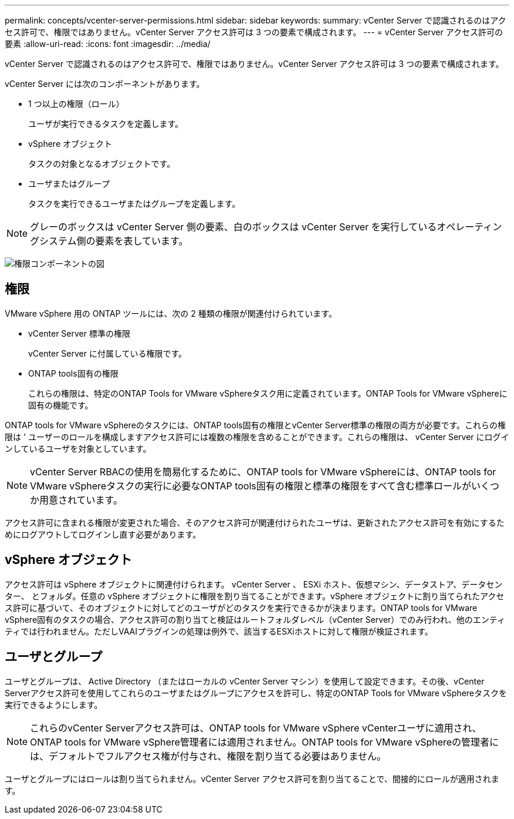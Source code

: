 ---
permalink: concepts/vcenter-server-permissions.html 
sidebar: sidebar 
keywords:  
summary: vCenter Server で認識されるのはアクセス許可で、権限ではありません。vCenter Server アクセス許可は 3 つの要素で構成されます。 
---
= vCenter Server アクセス許可の要素
:allow-uri-read: 
:icons: font
:imagesdir: ../media/


[role="lead"]
vCenter Server で認識されるのはアクセス許可で、権限ではありません。vCenter Server アクセス許可は 3 つの要素で構成されます。

vCenter Server には次のコンポーネントがあります。

* 1 つ以上の権限（ロール）
+
ユーザが実行できるタスクを定義します。

* vSphere オブジェクト
+
タスクの対象となるオブジェクトです。

* ユーザまたはグループ
+
タスクを実行できるユーザまたはグループを定義します。




NOTE: グレーのボックスは vCenter Server 側の要素、白のボックスは vCenter Server を実行しているオペレーティングシステム側の要素を表しています。

image:../media/permission-updated-graphic.gif["権限コンポーネントの図"]



== 権限

VMware vSphere 用の ONTAP ツールには、次の 2 種類の権限が関連付けられています。

* vCenter Server 標準の権限
+
vCenter Server に付属している権限です。

* ONTAP tools固有の権限
+
これらの権限は、特定のONTAP Tools for VMware vSphereタスク用に定義されています。ONTAP Tools for VMware vSphereに固有の機能です。



ONTAP tools for VMware vSphereのタスクには、ONTAP tools固有の権限とvCenter Server標準の権限の両方が必要です。これらの権限は ' ユーザーのロールを構成しますアクセス許可には複数の権限を含めることができます。これらの権限は、 vCenter Server にログインしているユーザを対象としています。


NOTE: vCenter Server RBACの使用を簡易化するために、ONTAP tools for VMware vSphereには、ONTAP tools for VMware vSphereタスクの実行に必要なONTAP tools固有の権限と標準の権限をすべて含む標準ロールがいくつか用意されています。

アクセス許可に含まれる権限が変更された場合、そのアクセス許可が関連付けられたユーザは、更新されたアクセス許可を有効にするためにログアウトしてログインし直す必要があります。



== vSphere オブジェクト

アクセス許可は vSphere オブジェクトに関連付けられます。 vCenter Server 、 ESXi ホスト、仮想マシン、データストア、データセンター、 とフォルダ。任意の vSphere オブジェクトに権限を割り当てることができます。vSphere オブジェクトに割り当てられたアクセス許可に基づいて、そのオブジェクトに対してどのユーザがどのタスクを実行できるかが決まります。ONTAP tools for VMware vSphere固有のタスクの場合、アクセス許可の割り当てと検証はルートフォルダレベル（vCenter Server）でのみ行われ、他のエンティティでは行われません。ただしVAAIプラグインの処理は例外で、該当するESXiホストに対して権限が検証されます。



== ユーザとグループ

ユーザとグループは、 Active Directory （またはローカルの vCenter Server マシン）を使用して設定できます。その後、vCenter Serverアクセス許可を使用してこれらのユーザまたはグループにアクセスを許可し、特定のONTAP Tools for VMware vSphereタスクを実行できるようにします。


NOTE: これらのvCenter Serverアクセス許可は、ONTAP tools for VMware vSphere vCenterユーザに適用され、ONTAP tools for VMware vSphere管理者には適用されません。ONTAP tools for VMware vSphereの管理者には、デフォルトでフルアクセス権が付与され、権限を割り当てる必要はありません。

ユーザとグループにはロールは割り当てられません。vCenter Server アクセス許可を割り当てることで、間接的にロールが適用されます。
